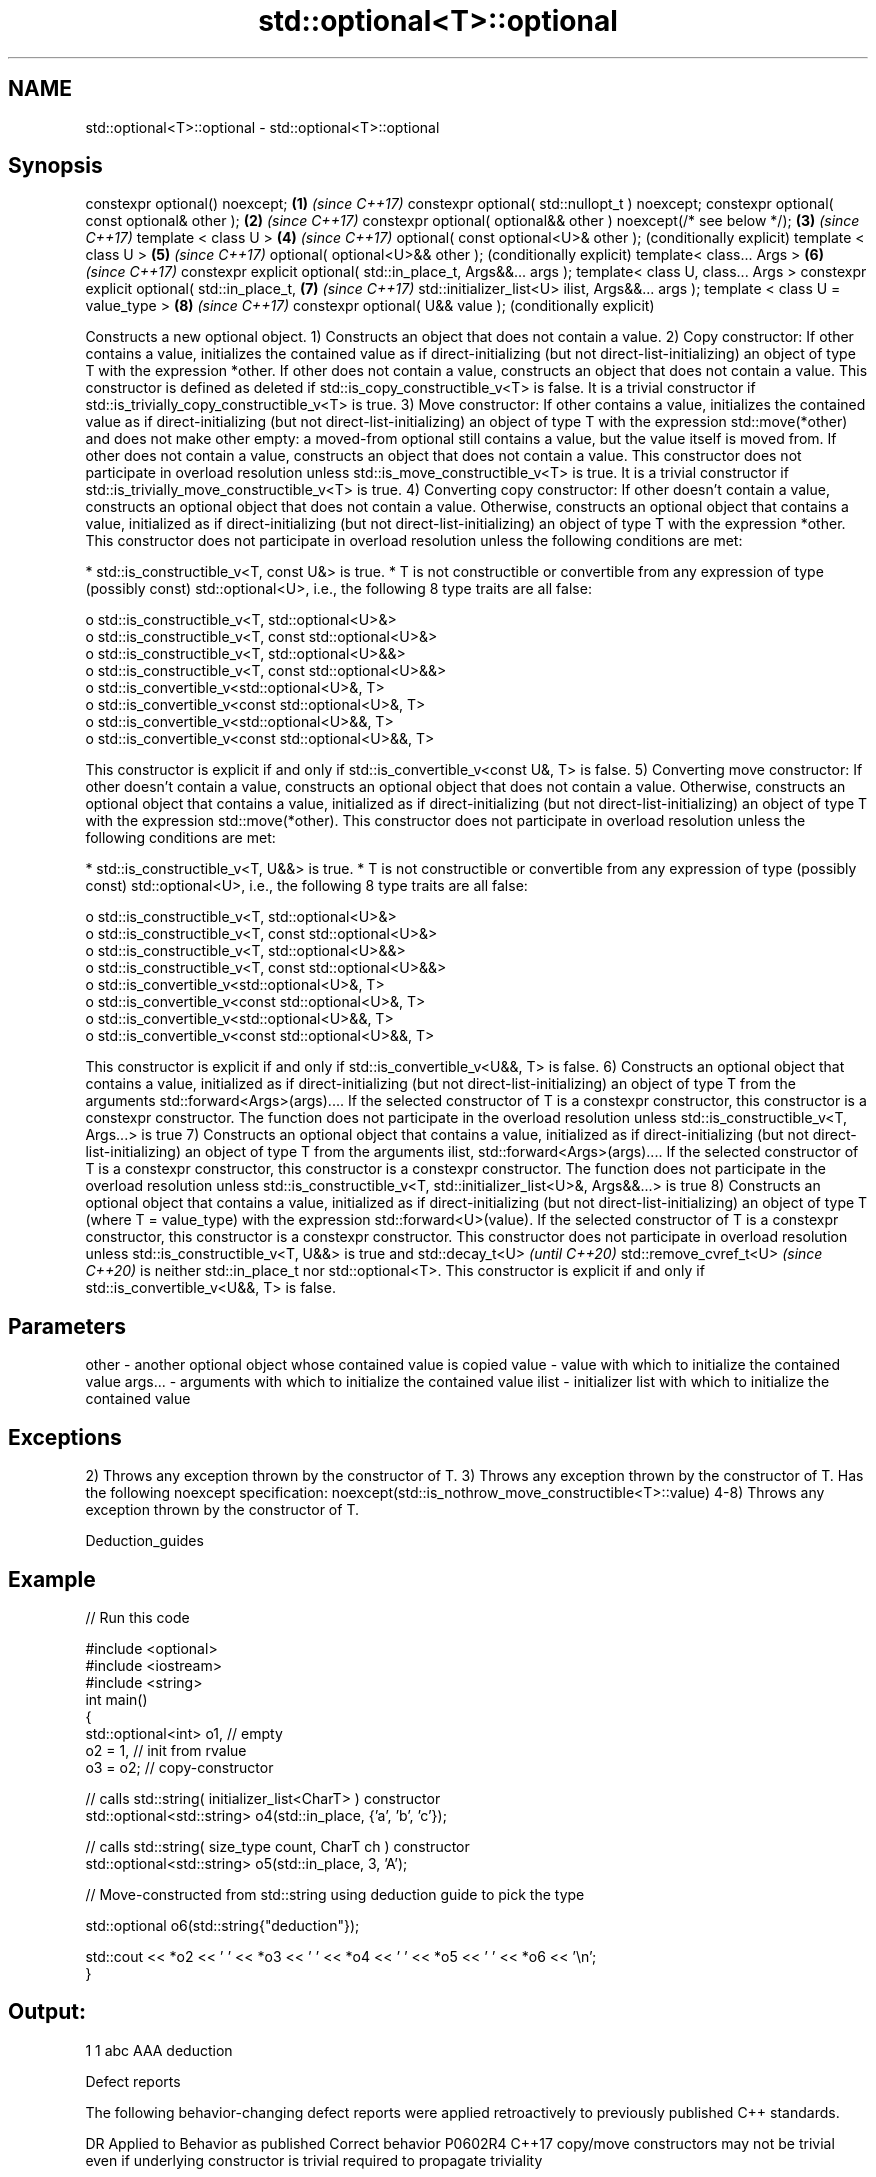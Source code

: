 .TH std::optional<T>::optional 3 "2020.03.24" "http://cppreference.com" "C++ Standard Libary"
.SH NAME
std::optional<T>::optional \- std::optional<T>::optional

.SH Synopsis

constexpr optional() noexcept;                                    \fB(1)\fP \fI(since C++17)\fP
constexpr optional( std::nullopt_t ) noexcept;
constexpr optional( const optional& other );                      \fB(2)\fP \fI(since C++17)\fP
constexpr optional( optional&& other ) noexcept(/* see below */); \fB(3)\fP \fI(since C++17)\fP
template < class U >                                              \fB(4)\fP \fI(since C++17)\fP
optional( const optional<U>& other );                                 (conditionally explicit)
template < class U >                                              \fB(5)\fP \fI(since C++17)\fP
optional( optional<U>&& other );                                      (conditionally explicit)
template< class... Args >                                         \fB(6)\fP \fI(since C++17)\fP
constexpr explicit optional( std::in_place_t, Args&&... args );
template< class U, class... Args >
constexpr explicit optional( std::in_place_t,                     \fB(7)\fP \fI(since C++17)\fP
std::initializer_list<U> ilist,
Args&&... args );
template < class U = value_type >                                 \fB(8)\fP \fI(since C++17)\fP
constexpr optional( U&& value );                                      (conditionally explicit)

Constructs a new optional object.
1) Constructs an object that does not contain a value.
2) Copy constructor: If other contains a value, initializes the contained value as if direct-initializing (but not direct-list-initializing) an object of type T with the expression *other. If other does not contain a value, constructs an object that does not contain a value. This constructor is defined as deleted if std::is_copy_constructible_v<T> is false. It is a trivial constructor if std::is_trivially_copy_constructible_v<T> is true.
3) Move constructor: If other contains a value, initializes the contained value as if direct-initializing (but not direct-list-initializing) an object of type T with the expression std::move(*other) and does not make other empty: a moved-from optional still contains a value, but the value itself is moved from. If other does not contain a value, constructs an object that does not contain a value. This constructor does not participate in overload resolution unless std::is_move_constructible_v<T> is true. It is a trivial constructor if std::is_trivially_move_constructible_v<T> is true.
4) Converting copy constructor: If other doesn't contain a value, constructs an optional object that does not contain a value. Otherwise, constructs an optional object that contains a value, initialized as if direct-initializing (but not direct-list-initializing) an object of type T with the expression *other. This constructor does not participate in overload resolution unless the following conditions are met:

* std::is_constructible_v<T, const U&> is true.
* T is not constructible or convertible from any expression of type (possibly const) std::optional<U>, i.e., the following 8 type traits are all false:

  o std::is_constructible_v<T, std::optional<U>&>
  o std::is_constructible_v<T, const std::optional<U>&>
  o std::is_constructible_v<T, std::optional<U>&&>
  o std::is_constructible_v<T, const std::optional<U>&&>
  o std::is_convertible_v<std::optional<U>&, T>
  o std::is_convertible_v<const std::optional<U>&, T>
  o std::is_convertible_v<std::optional<U>&&, T>
  o std::is_convertible_v<const std::optional<U>&&, T>


This constructor is explicit if and only if std::is_convertible_v<const U&, T> is false.
5) Converting move constructor: If other doesn't contain a value, constructs an optional object that does not contain a value. Otherwise, constructs an optional object that contains a value, initialized as if direct-initializing (but not direct-list-initializing) an object of type T with the expression std::move(*other). This constructor does not participate in overload resolution unless the following conditions are met:

* std::is_constructible_v<T, U&&> is true.
* T is not constructible or convertible from any expression of type (possibly const) std::optional<U>, i.e., the following 8 type traits are all false:

  o std::is_constructible_v<T, std::optional<U>&>
  o std::is_constructible_v<T, const std::optional<U>&>
  o std::is_constructible_v<T, std::optional<U>&&>
  o std::is_constructible_v<T, const std::optional<U>&&>
  o std::is_convertible_v<std::optional<U>&, T>
  o std::is_convertible_v<const std::optional<U>&, T>
  o std::is_convertible_v<std::optional<U>&&, T>
  o std::is_convertible_v<const std::optional<U>&&, T>


This constructor is explicit if and only if std::is_convertible_v<U&&, T> is false.
6) Constructs an optional object that contains a value, initialized as if direct-initializing (but not direct-list-initializing) an object of type T from the arguments std::forward<Args>(args).... If the selected constructor of T is a constexpr constructor, this constructor is a constexpr constructor. The function does not participate in the overload resolution unless std::is_constructible_v<T, Args...> is true
7) Constructs an optional object that contains a value, initialized as if direct-initializing (but not direct-list-initializing) an object of type T from the arguments ilist, std::forward<Args>(args).... If the selected constructor of T is a constexpr constructor, this constructor is a constexpr constructor. The function does not participate in the overload resolution unless std::is_constructible_v<T, std::initializer_list<U>&, Args&&...> is true
8) Constructs an optional object that contains a value, initialized as if direct-initializing (but not direct-list-initializing) an object of type T (where T = value_type) with the expression std::forward<U>(value). If the selected constructor of T is a constexpr constructor, this constructor is a constexpr constructor. This constructor does not participate in overload resolution unless std::is_constructible_v<T, U&&> is true and
std::decay_t<U>
\fI(until C++20)\fP
std::remove_cvref_t<U>
\fI(since C++20)\fP is neither std::in_place_t nor std::optional<T>. This constructor is explicit if and only if std::is_convertible_v<U&&, T> is false.

.SH Parameters


other   - another optional object whose contained value is copied
value   - value with which to initialize the contained value
args... - arguments with which to initialize the contained value
ilist   - initializer list with which to initialize the contained value


.SH Exceptions

2) Throws any exception thrown by the constructor of T.
3) Throws any exception thrown by the constructor of T. Has the following
noexcept specification:
noexcept(std::is_nothrow_move_constructible<T>::value)
.
4-8) Throws any exception thrown by the constructor of T.

Deduction_guides


.SH Example


// Run this code

  #include <optional>
  #include <iostream>
  #include <string>
  int main()
  {
      std::optional<int> o1, // empty
                         o2 = 1, // init from rvalue
                         o3 = o2; // copy-constructor

      // calls std::string( initializer_list<CharT> ) constructor
      std::optional<std::string> o4(std::in_place, {'a', 'b', 'c'});

      // calls std::string( size_type count, CharT ch ) constructor
      std::optional<std::string> o5(std::in_place, 3, 'A');

      // Move-constructed from std::string using deduction guide to pick the type

      std::optional o6(std::string{"deduction"});

      std::cout << *o2 << ' ' << *o3 << ' ' << *o4 << ' ' << *o5  << ' ' << *o6 << '\\n';
  }

.SH Output:

  1 1 abc AAA deduction


Defect reports

The following behavior-changing defect reports were applied retroactively to previously published C++ standards.

DR      Applied to Behavior as published                                                               Correct behavior
P0602R4 C++17      copy/move constructors may not be trivial even if underlying constructor is trivial required to propagate triviality


.SH See also



make_optional creates an optional object
              \fI(function template)\fP
\fI(C++17)\fP




